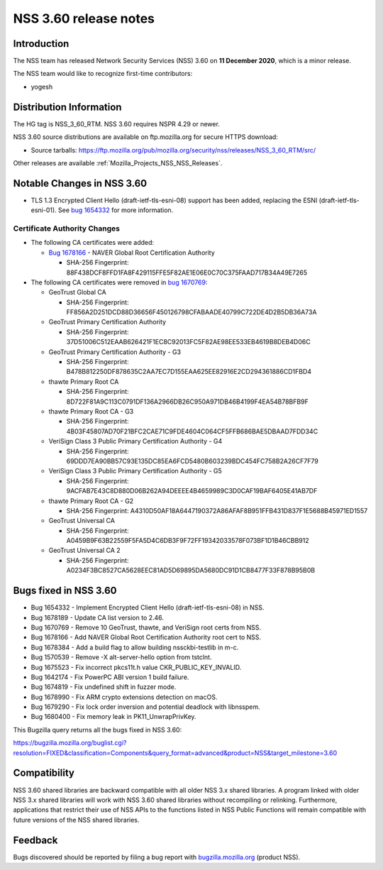 .. _Mozilla_Projects_NSS_NSS_3_60_release_notes:

======================
NSS 3.60 release notes
======================
.. _Introduction:

Introduction
------------

The NSS team has released Network Security Services (NSS) 3.60 on **11 December 2020**, which is a
minor release.

The NSS team would like to recognize first-time contributors:

-  yogesh

.. _Distribution_Information:

Distribution Information
------------------------

The HG tag is NSS_3_60_RTM. NSS 3.60 requires NSPR 4.29 or newer.

NSS 3.60 source distributions are available on ftp.mozilla.org for secure HTTPS download:

-  Source tarballs:
   https://ftp.mozilla.org/pub/mozilla.org/security/nss/releases/NSS_3_60_RTM/src/

Other releases are available :ref:`Mozilla_Projects_NSS_NSS_Releases`.

.. _Notable_Changes_in_NSS_3.60:

Notable Changes in NSS 3.60
---------------------------

-  TLS 1.3 Encrypted Client Hello (draft-ietf-tls-esni-08) support has been added, replacing the
   ESNI (draft-ietf-tls-esni-01). See `bug
   1654332 <https://bugzilla.mozilla.org/show_bug.cgi?id=1654332>`__ for more information.

.. _Certificate_Authority_Changes:

Certificate Authority Changes
~~~~~~~~~~~~~~~~~~~~~~~~~~~~~

-  The following CA certificates were added:

   -  `Bug 1678166 <https://bugzilla.mozilla.org/show_bug.cgi?id=1678166>`__ - NAVER Global Root
      Certification Authority

      -  SHA-256 Fingerprint: 88F438DCF8FFD1FA8F429115FFE5F82AE1E06E0C70C375FAAD717B34A49E7265

-  The following CA certificates were removed in `bug
   1670769 <https://bugzilla.mozilla.org/show_bug.cgi?id=1670769>`__:

   -  GeoTrust Global CA

      -  SHA-256 Fingerprint:
         FF856A2D251DCD88D36656F450126798CFABAADE40799C722DE4D2B5DB36A73A

   -  GeoTrust Primary Certification Authority

      -  SHA-256 Fingerprint: 37D51006C512EAAB626421F1EC8C92013FC5F82AE98EE533EB4619B8DEB4D06C

   -  GeoTrust Primary Certification Authority - G3

      -  SHA-256 Fingerprint: B478B812250DF878635C2AA7EC7D155EAA625EE82916E2CD294361886CD1FBD4

   -  thawte Primary Root CA

      -  SHA-256 Fingerprint: 8D722F81A9C113C0791DF136A2966DB26C950A971DB46B4199F4EA54B78BFB9F

   -  thawte Primary Root CA - G3

      -  SHA-256 Fingerprint: 4B03F45807AD70F21BFC2CAE71C9FDE4604C064CF5FFB686BAE5DBAAD7FDD34C

   -  VeriSign Class 3 Public Primary Certification Authority - G4

      -  SHA-256 Fingerprint: 69DDD7EA90BB57C93E135DC85EA6FCD5480B603239BDC454FC758B2A26CF7F79

   -  VeriSign Class 3 Public Primary Certification Authority - G5

      -  SHA-256 Fingerprint: 9ACFAB7E43C8D880D06B262A94DEEEE4B4659989C3D0CAF19BAF6405E41AB7DF

   -  thawte Primary Root CA - G2

      -  SHA-256 Fingerprint: A4310D50AF18A6447190372A86AFAF8B951FFB431D837F1E5688B45971ED1557

   -  GeoTrust Universal CA

      -  SHA-256 Fingerprint: A0459B9F63B22559F5FA5D4C6DB3F9F72FF19342033578F073BF1D1B46CBB912

   -  GeoTrust Universal CA 2

      -  SHA-256 Fingerprint: A0234F3BC8527CA5628EEC81AD5D69895DA5680DC91D1CB8477F33F878B95B0B

.. _Bugs_fixed_in_NSS_3.60:

Bugs fixed in NSS 3.60
----------------------

-  Bug 1654332 - Implement Encrypted Client Hello (draft-ietf-tls-esni-08) in NSS.
-  Bug 1678189 - Update CA list version to 2.46.
-  Bug 1670769 - Remove 10 GeoTrust, thawte, and VeriSign root certs from NSS.
-  Bug 1678166 - Add NAVER Global Root Certification Authority root cert to NSS.
-  Bug 1678384 - Add a build flag to allow building nssckbi-testlib in m-c.
-  Bug 1570539 - Remove -X alt-server-hello option from tstclnt.
-  Bug 1675523 - Fix incorrect pkcs11t.h value CKR_PUBLIC_KEY_INVALID.
-  Bug 1642174 - Fix PowerPC ABI version 1 build failure.
-  Bug 1674819 - Fix undefined shift in fuzzer mode.
-  Bug 1678990 - Fix ARM crypto extensions detection on macOS.
-  Bug 1679290 - Fix lock order inversion and potential deadlock with libnsspem.
-  Bug 1680400 - Fix memory leak in PK11_UnwrapPrivKey.

This Bugzilla query returns all the bugs fixed in NSS 3.60:

https://bugzilla.mozilla.org/buglist.cgi?resolution=FIXED&classification=Components&query_format=advanced&product=NSS&target_milestone=3.60

.. _Compatibility:

Compatibility
-------------

NSS 3.60 shared libraries are backward compatible with all older NSS 3.x shared libraries. A program
linked with older NSS 3.x shared libraries will work with NSS 3.60 shared libraries without
recompiling or relinking. Furthermore, applications that restrict their use of NSS APIs to the
functions listed in NSS Public Functions will remain compatible with future versions of the NSS
shared libraries.

.. _Feedback:

Feedback
--------

Bugs discovered should be reported by filing a bug report with
`bugzilla.mozilla.org <https://bugzilla.mozilla.org/enter_bug.cgi?product=NSS>`__ (product NSS).
